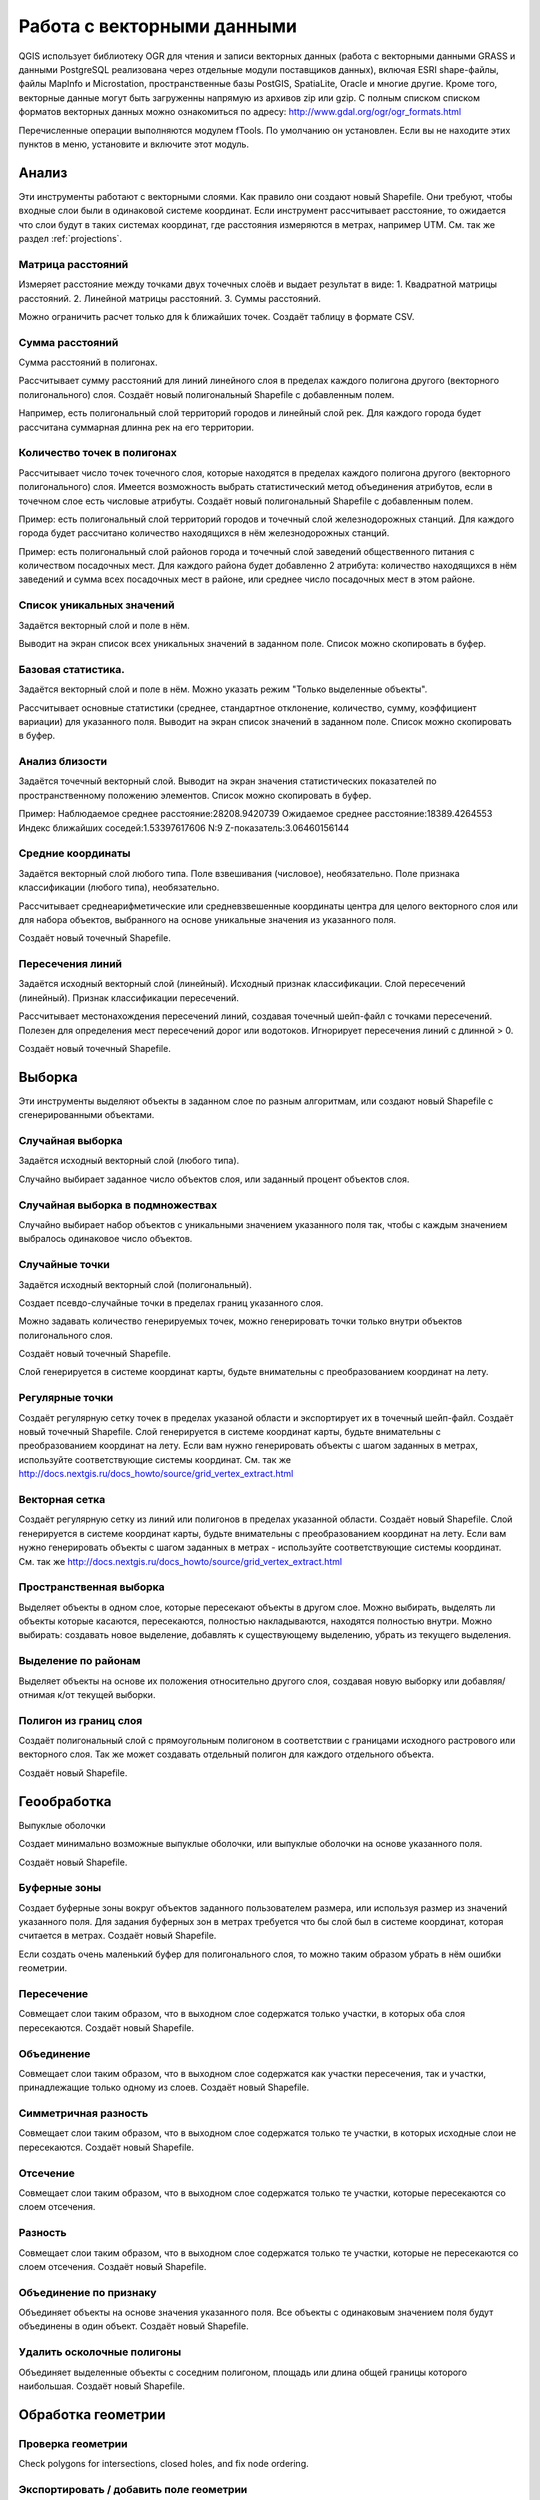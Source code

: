 .. sectionauthor:: Дмитрий Барышников <dmitry.baryshnikov@nextgis.ru>

.. _ngqgis_vector_op:

Работа с векторными данными
===========================

QGIS использует библиотеку OGR для чтения и записи векторных данных (работа с векторными
данными GRASS и данными PostgreSQL реализована через отдельные модули поставщиков данных), 
включая ESRI shape-файлы, файлы MapInfo и Microstation, пространственные базы PostGIS, 
SpatiaLite, Oracle и многие другие. Кроме того, векторные данные могут быть
загруженны напрямую из архивов zip или gzip. С полным списком списком форматов 
векторных данных можно ознакомиться по адресу: http://www.gdal.org/ogr/ogr_formats.html

Перечисленные операции выполняются модулем fTools. По умолчанию он установлен. 
Если вы не находите этих пунктов в меню, установите и включите этот модуль.

Анализ
------

Эти инструменты работают с векторными слоями. Как правило они создают новый Shapefile. 
Они требуют, чтобы входные слои были в одинаковой системе координат. Если инструмент 
рассчитывает расстояние, то ожидается что слои будут в таких системах координат, 
где расстояния измеряются в метрах, например UTM.  См. так же раздел :ref:`projections`.

Матрица расстояний
^^^^^^^^^^^^^^^^^^^^^

Измеряет расстояние между точками двух точечных слоёв и выдает результат в виде:
1. Квадратной матрицы расстояний. 
2. Линейной матрицы расстояний. 
3. Суммы расстояний. 

Можно ограничить расчет только для k ближайших точек. Создаёт таблицу в формате CSV.

Сумма расстояний
^^^^^^^^^^^^^^^^^^^^^
Сумма расстояний в полигонах.

Рассчитывает сумму расстояний для линий линейного слоя в пределах каждого полигона 
другого (векторного полигонального) слоя. Создаёт новый полигональный Shapefile 
с добавленным полем.

Например, есть полигональный слой территорий городов и линейный слой рек. Для каждого 
города будет рассчитана суммарная длинна рек на его территории. 

Количество точек в полигонах
^^^^^^^^^^^^^^^^^^^^^^^^^^^^^^^^^^^^^^^^^^

Рассчитывает число точек точечного слоя, которые находятся в пределах каждого полигона 
другого (векторного полигонального) слоя.
Имеется возможность выбрать статистический метод объединения атрибутов, если в точечном 
слое есть числовые атрибуты. Создаёт новый полигональный Shapefile с добавленным полем.

Пример: есть полигональный слой территорий городов и точечный слой железнодорожных станций. 
Для каждого города будет рассчитано количество находящихся в нём железнодорожных станций. 

Пример: есть полигональный слой районов города и точечный слой заведений общественного 
питания с количеством посадочных мест. Для каждого района будет добавленно 2 атрибута: 
количество находящихся в нём заведений и сумма всех посадочных мест в районе, или 
среднее число посадочных мест в этом районе. 

Список уникальных значений
^^^^^^^^^^^^^^^^^^^^^^^^^^^^^^^^^^^^^^^^^^

Задаётся векторный слой и поле в нём. 

Выводит на экран список всех уникальных значений в заданном поле. Список можно скопировать 
в буфер.


Базовая статистика.
^^^^^^^^^^^^^^^^^^^^^^^^^^^^^^^^^^^^^^^^^^

Задаётся векторный слой и поле в нём. Можно указать режим "Только выделенные объекты".

Рассчитывает основные статистики (среднее, стандартное отклонение, количество, сумму, 
коэффициент вариации) для указанного поля.
Выводит на экран список значений в заданном поле. Список можно скопировать в буфер.

Анализ близости
^^^^^^^^^^^^^^^^^^^^^^^^^^^^^^^^^^^^^^^^^^

Задаётся точечный векторный слой.
Выводит на экран значения статистических показателей по пространственному положению 
элементов. Список можно скопировать в буфер.

Пример: 
Наблюдаемое среднее расстояние:28208.9420739
Ожидаемое среднее расстояние:18389.4264553
Индекс ближайших соседей:1.53397617606
N:9
Z-показатель:3.06460156144

Средние координаты
^^^^^^^^^^^^^^^^^^^^^^^^^^^^^^^^^^^^^^^^^^

Задаётся векторный слой любого типа.
Поле взвешивания (числовое), необязательно.
Поле признака классификации (любого типа), необязательно.

Рассчитывает среднеарифметические или средневзвешенные координаты центра для целого 
векторного слоя или для набора объектов, выбранного на основе уникальные значения 
из указанного поля.

Создаёт новый точечный Shapefile.

Пересечения линий
^^^^^^^^^^^^^^^^^^^^^^^^^^^^^^^^^^^^^^^^^^

Задаётся исходный векторный слой (линейный).
Исходный признак классификации.
Слой пересечений (линейный).
Признак классификации пересечений.

Рассчитывает местонахождения пересечений линий, создавая точечный шейп-файл с точками 
пересечений. Полезен для определения мест пересечений дорог или водотоков. Игнорирует 
пересечения линий с длинной > 0.

Создаёт новый точечный Shapefile.

Выборка
-------

Эти инструменты выделяют объекты в заданном слое по разным алгоритмам, или создают 
новый Shapefile с сгенерированными объектами.


Случайная выборка
^^^^^^^^^^^^^^^^^^^^^^^^^^^^

Задаётся исходный векторный слой (любого типа).

Случайно выбирает заданное число объектов слоя, или заданный процент объектов слоя.

Случайная выборка в подмножествах
^^^^^^^^^^^^^^^^^^^^^^^^^^^^^^^^^^^^^^^

Случайно выбирает набор объектов с уникальными значением указанного поля так, чтобы 
с каждым значением выбралось одинаковое число объектов.


Случайные точки
^^^^^^^^^^^^^^^^^^^^^^^^^^^^^^^^^^^^^^^

Задаётся исходный векторный слой (полигональный).

Cоздает псевдо-случайные точки в пределах границ указанного слоя.

Можно задавать количество генерируемых точек, можно генерировать точки только внутри 
объектов полигонального слоя.

Создаёт новый точечный Shapefile.

Слой генерируется в системе координат карты, будьте внимательны с преобразованием 
координат на лету.

Регулярные точки
^^^^^^^^^^^^^^^^^^^^^^^^^^^^^^^^^^^^^^^

Создаёт регулярную сетку точек в пределах указаной области и экспортирует их в 
точечный шейп-файл. Создаёт новый точечный Shapefile.
Слой генерируется в системе координат карты, будьте внимательны с преобразованием 
координат на лету. Если вам нужно генерировать объекты с шагом заданных в метрах, 
используйте соответствующие системы координат.
См. так же http://docs.nextgis.ru/docs_howto/source/grid_vertex_extract.html

Векторная сетка
^^^^^^^^^^^^^^^^^^^^^^^^^^^^^^^^^^^^^^^

Создаёт регулярную сетку из линий или полигонов в пределах указанной области.
Создаёт новый Shapefile.
Слой генерируется в системе координат карты, будьте внимательны с преобразованием координат на лету. Если вам нужно генерировать объекты с шагом заданных в метрах - используйте соответствующие системы координат. См. так же http://docs.nextgis.ru/docs_howto/source/grid_vertex_extract.html


Пространственная выборка
^^^^^^^^^^^^^^^^^^^^^^^^^^^^^^^^^^^^^^^

Выделяет объекты в одном слое, которые пересекают объекты в другом слое.
Можно выбирать, выделять ли объекты которые касаются, пересекаются, полностью накладываются, находятся полностью внутри.
Можно выбирать: создавать новое выделение, добавлять к существующему выделению, убрать из текущего выделения.

Выделение по районам
^^^^^^^^^^^^^^^^^^^^^^^^^^^^^^^^^^^^^^^

Выделяет объекты на основе их положения относительно другого слоя, создавая новую выборку или добавляя/отнимая к/от текущей выборки.


Полигон из границ слоя
^^^^^^^^^^^^^^^^^^^^^^^^^^^^^^^^^^^^^^^

Создаёт полигональный слой с прямоугольным полигоном в соответствии с границами исходного растрового или векторного слоя. Так же может создавать отдельный полигон для каждого отдельного объекта.

Создаёт новый Shapefile.



Геообработка
------------


Выпуклые оболочки

Создает минимально возможные выпуклые оболочки, или выпуклые оболочки на основе указанного поля.

Создаёт новый Shapefile.

Буферные зоны
^^^^^^^^^^^^^^^^^^^^^^^^^^^^^^^^^^^^^^^

Создает буферные зоны вокруг объектов заданного пользователем размера, или используя размер из значений указанного поля.
Для задания буферных зон в метрах требуется что бы слой был в системе координат, которая считается в метрах.  
Создаёт новый Shapefile.


Если создать очень маленький буфер для полигонального слоя, то можно таким образом убрать в нём ошибки геометрии. 

Пересечение
^^^^^^^^^^^^^^^^^^^^^^^^^^^^^^^^^^^^^^^

Совмещает слои таким образом, что в выходном слое содержатся только участки, в которых оба слоя пересекаются.
Создаёт новый Shapefile.


Объединение
^^^^^^^^^^^^^^^^^^^^^^^^^^^^^^^^^^^^^^^

Совмещает слои таким образом, что в выходном слое содержатся как участки пересечения, так и участки, принадлежащие только одному из слоев.
Создаёт новый Shapefile.

Симметричная разность
^^^^^^^^^^^^^^^^^^^^^^^^^^^^^^^^^^^^^^^

Совмещает слои таким образом, что в выходном слое содержатся только те участки, в которых исходные слои не пересекаются.
Создаёт новый Shapefile.

Отсечение
^^^^^^^^^^^^^^^^^^^^^^^^^^^^^^^^^^^^^^^

Совмещает слои таким образом, что в выходном слое содержатся только те участки, которые пересекаются со слоем отсечения.

Разность
^^^^^^^^^^^^^^^^^^^^^^^^^^^^^^^^^^^^^^^

Совмещает слои таким образом, что в выходном слое содержатся только те участки, которые не пересекаются со слоем отсечения.
Создаёт новый Shapefile.

Объединение по признаку
^^^^^^^^^^^^^^^^^^^^^^^^^^^^^^^^^^^^^^^

Объединяет объекты на основе значения указанного поля. Все объекты с одинаковым значением поля будут объединены в один объект.
Создаёт новый Shapefile.

Удалить осколочные полигоны
^^^^^^^^^^^^^^^^^^^^^^^^^^^^^^^^^^^^^^^

Объединяет выделенные объекты с соседним полигоном, площадь или длина общей границы которого наибольшая.
Создаёт новый Shapefile.


Обработка геометрии
-------------------------------------
	
Проверка геометрии
^^^^^^^^^^^^^^^^^^^^^^^^^^^^^^^^^^^^^^^

Check polygons for intersections, closed holes, and fix node ordering.

Экспортировать / добавить поле геометрии
^^^^^^^^^^^^^^^^^^^^^^^^^^^^^^^^^^^^^^^^^^^^^^

Добавляет к слою поле(я) с информацией о геометрии: (XCOORD, YCOORD) для точечного слоя, (LENGTH) для линейного и (AREA, PERIMETER) для полигонального.
Длинны и площади будут рассчитаны в единицах координат слоя.


Центроиды полигонов
^^^^^^^^^^^^^^^^^^^^^^^^^^^^^^^^^^^^^^^

Вычисляет истинные центроиды для каждого полигона исходного полигонального слоя.


Триангуляция Делоне
^^^^^^^^^^^^^^^^^^^^^^^^^^^^^^^^^^^^^^^

Генерирует триангуляцию Делоне для точечного слоя.
Создаёт новый Shapefile.

Полигоны Вороного 
^^^^^^^^^^^^^^^^^^^^^^^^^^^^^^^^^^^^^^^

Генерирует полигоны Вороного для точечного слоя.
Создаёт новый Shapefile.

Упростить геометрию
^^^^^^^^^^^^^^^^^^^^^^^^^^^^^^^^^^^^^^^

Упрощает линии или полигоны при помощи модифицированного алгоритма Дугласа – Пойкера.
Создаёт новый Shapefile.

 	
Добавить вершины
^^^^^^^^^^^^^^^^^^^^^^^^^^^^^^^^^^^^^^^

Densify lines or polygons by adding vertices.

Разбить составные объекты
^^^^^^^^^^^^^^^^^^^^^^^^^^^^^^^^^^^^^^^

Преобразует составные объекты (мульти-полигоны или мульти-полилинии) в несколько простых объектов (полигонов или полилиний).


Объединить объекты в составные
^^^^^^^^^^^^^^^^^^^^^^^^^^^^^^^^^^^^^^^

Объединяет несколько простых объектов в один составной на основе значения указанного поля.


Преобразовать полигоны в линии
^^^^^^^^^^^^^^^^^^^^^^^^^^^^^^^^^^^^^^^

Преобразует полигоны в линии, составные полигоны преобразует в несколько простых полилиний.


Преобразовать линии в полигоны
^^^^^^^^^^^^^^^^^^^^^^^^^^^^^^^^^^^^^^^

Преобразует линии в полигоны, составные линии преобразует в несколько простых полигонов.


Извлечение узлов
^^^^^^^^^^^^^^^^^^^^^^^^^^^^^^^^^^^^^^^

Извлекает узлы из линий или полигонов, создавая точечный шейп-файл.


Управление данными
-------------------------


Задать текущую проекцию
^^^^^^^^^^^^^^^^^^^^^^^^^^^^^^^^^^^^^^^

Задает проекцию для шейп-файла, если ранее она не была задана.


Объединение атрибутов по районам
^^^^^^^^^^^^^^^^^^^^^^^^^^^^^^^^^^^^^^^

Присоединяет дополнительные атрибуты к векторному слою на основе пространственного взаимного расположения. Атрибуты из одного векторного слоя присоединяются к атрибутивной таблице другого векторного слоя и экспортируются в шейп-файл.


Разбить векторный слой
^^^^^^^^^^^^^^^^^^^^^^^^^^^^^^^^^^^^^^^

Делит векторный слой на несколько отдельных слоев на основе значения указанного поля.


Объединение shape-файлов
^^^^^^^^^^^^^^^^^^^^^^^^^^^^^^^^^^^^^^^

Объединяет несколько шейп-файлов, находящихся в одной директории, в новый шейп-файл, основываясь на типе слоя (точечный, линейный, полигональный).

 	
Создать пространственный индекс
^^^^^^^^^^^^^^^^^^^^^^^^^^^^^^^^^^^^^^^

Создать пространственный индекс для форматов поддерживаемых OGR. Он сохраняется посредством OGR.




























При идентификации, если включён режим "открывать форму", то при нажатии на несколько объектов по очереди выделение может не сниматься. Это не является ошибкой: где-то на дисплее остаются открытые окна идентификации, вот они и остаются красные. 

